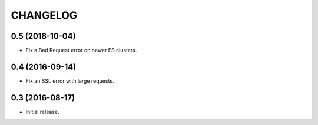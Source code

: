 CHANGELOG
=========

0.5 (2018-10-04)
----------------

* Fix a Bad Request error on newer ES clusters.


0.4 (2016-09-14)
----------------

* Fix an SSL error with large requests.


0.3 (2016-08-17)
----------------

* Initial release.
